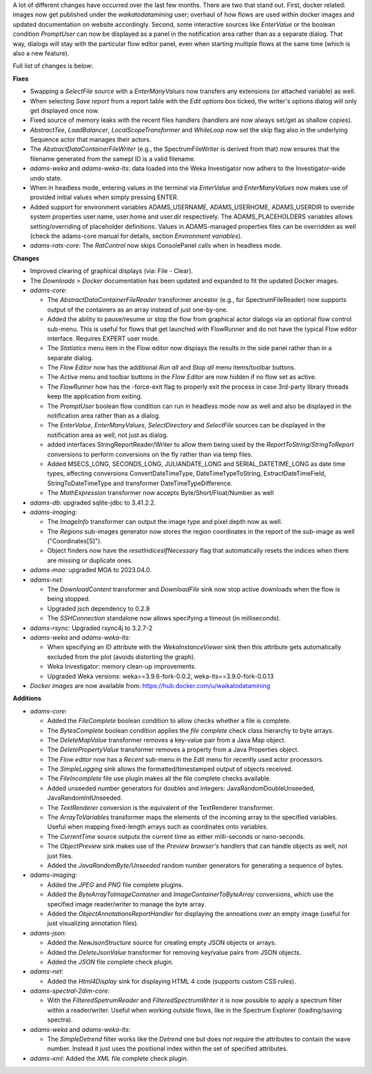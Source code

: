 .. title: Updates 2023/08/11
.. slug: updates-2023-08-11
.. date: 2023-08-11 15:30:00 UTC+12:00
.. tags: updates
.. status: 
.. category: 
.. link: 
.. description: 
.. type: text
.. author: FracPete

A lot of different changes have occurred over the last few months. There are two
that stand out. First, docker related: images now get published under the 
*waikatodatamining* user; overhaul of how flows are used within docker images 
and updated documentation on website accordingly. Second, some interactive sources
like *EnterValue* or the boolean condition *PromptUser* can now be displayed as a
panel in the notification area rather than as a separate dialog. That way, dialogs
will stay with the particular flow editor panel, even when starting multiple flows
at the same time (which is also a new feature).

Full list of changes is below:

**Fixes**

* Swapping a *SelectFile* source with a *EnterManyValues* now transfers any extensions 
  (or attached variable) as well.
* When selecting *Save report* from a report table with the *Edit options* box ticked, 
  the writer's options dialog will only get displayed once now.
* Fixed source of memory leaks with the recent files handlers (handlers are now always 
  set/get as shallow copies).
* *AbstractTee*, *LoadBalancer*, *LocalScopeTransformer* and *WhileLoop* now set the skip
  flag also in the underlying Sequence actor that manages their actors.
* The *AbstractDataContainerFileWriter* (e.g., the SpectrumFileWriter is derived from that)
  now ensures that the filename generated from the samepl ID is a valid filename.
* *adams-weka* and *adams-weka-lts*: data loaded into the Weka Investigator now adhers
  to the Investigator-wide undo state.
* When in headless mode, entering values in the terminal via *EnterValue* and *EnterManyValues*
  now makes use of provided initial values when simply pressing ENTER.
* Added support for environment variables ADAMS_USERNAME, ADAMS_USERHOME, ADAMS_USERDIR 
  to override system properties user.name, user.home and user.dir respectively. The
  ADAMS_PLACEHOLDERS variables allows setting/overriding of placeholder definitions.
  Values in ADAMS-managed properties files can be overridden as well (check the adams-core
  manual for details, section *Environment variables*).
* *adams-rats-core:* The *RatControl* now skips ConsolePanel calls when in headless mode.


**Changes**

* Improved clearing of graphical displays (via: File - Clear).
* The *Downloads > Docker* documentation has been updated and expanded to fit the updated
  Docker images.

* *adams-core:* 

  * The *AbstractDataContainerFileReader* transformer ancestor (e.g., for SpectrumFileReader)
    now supports output of the containers as an array instead of just one-by-one.
  * Added the ability to pause/resume or stop the flow from graphical actor dialogs via an 
    optional flow control sub-menu. This is useful for flows that get launched with FlowRunner
    and do not have the typical Flow editor interface. Requires EXPERT user mode.
  * The *Statistics* menu item in the Flow editor now displays the results in the side panel
    rather than in a separate dialog.
  * The *Flow Editor* now has the additional *Run all* and *Stop all* menu items/toolbar buttons.
  * The *Active* menu and toolbar buttons in the *Flow Editor* are now hidden if no flow set as active.
  * The *FlowRunner* how has the -force-exit flag to properly exit the process in case 3rd-party 
    library threads keep the application from exiting.
  * The *PromptUser* boolean flow condition can run in headless mode now as well and also be displayed
    in the notification area rather than as a dialog.
  * The *EnterValue*, *EnterManyValues*, *SelectDirectory* and *SelectFile* sources can be displayed 
    in the notification area as well, not just as dialog.
  * added interfaces StringReportReader/Writer to allow them being used by the *ReportToString/StringToReport* 
    conversions to perform conversions on the fly rather than via temp files.
  * Added MSECS_LONG, SECONDS_LONG, JULIANDATE_LONG and SERIAL_DATETIME_LONG as date time types, 
    affecting conversions ConvertDateTimeType, DateTimeTypeToString, ExtractDateTimeField, 
    StringToDateTimeType and transformer DateTimeTypeDifference.
  * The *MathExpression* transformer now accepts Byte/Short/Float/Number as well

* *adams-db*: upgraded sqlite-jdbc to 3.41.2.2.
* *adams-imaging:* 

  * The *ImageInfo* transformer can output the image type and pixel depth now as well.
  * The *Regions* sub-images generator now stores the region coordinates in the report 
    of the sub-image as well ("Coordinates[S]").
  * Object finders now have the *resetIndicesIfNecessary* flag that automatically 
    resets the indices when there are missing or duplicate ones.

* *adams-moa:* upgraded MOA to 2023.04.0.
* *adams-net:* 

  * The *DownloadContent* transformer and *DownloadFile* sink now stop active downloads 
    when the flow is being stopped.
  * Upgraded jsch dependency to 0.2.9
  * The *SSHConnection* standalone now allows specifying a timeout (in milliseconds).

* *adams-rsync:* Upgraded rsync4j to 3.2.7-2
* *adams-weka* and *adams-weka-lts*: 

  * When specifying an ID attribute with the *WekaInstanceViewer* sink then this
    attribute gets automatically excluded from the plot (avoids distorting the graph).
  * Weka Investigator: memory clean-up improvements.
  * Upgraded Weka versions: weka==3.9.6-fork-0.0.2, weka-lts==3.9.0-fork-0.0.13

* *Docker images* are now available from: https://hub.docker.com/u/waikatodatamining


**Additions**

* *adams-core:*

  * Added the *FileComplete* boolean condition to allow checks whether a file is complete.
  * The *BytesComplete* boolean condition applies the *file complete* check class hierarchy
    to byte arrays.
  * The *DeleteMapValue* transformer removes a key-value pair from a Java Map object.
  * The *DeletePropertyValue* transformer removes a property from a Java Properties object.
  * The *Flow editor* now has a *Recent* sub-menu in the *Edit* menu for recently used
    actor processors.
  * The *SimpleLogging* sink allows the formatted/timestamped output of objects received.
  * The *FileIncomplete* file use plugin makes all the file complete checks available.
  * Added unseeded number generators for doubles and integers: JavaRandomDoubleUnseeded, JavaRandomIntUnseeded.
  * The *TextRenderer* conversion is the equivalent of the TextRenderer transformer.
  * The *ArrayToVariables* transformer maps the elements of the incoming array to the
    specified variables. Useful when mapping fixed-length arrays such as coordinates
    onto variables.
  * The *CurrentTime* source outputs the current time as either milli-seconds or nano-seconds.
  * The *ObjectPreview* sink makes use of the *Preview browser's* handlers that can handle 
    objects as well, not just files.
  * Added the *JavaRandomByte/Unseeded* random number generators for generating a sequence of bytes.

* *adams-imaging:*

  * Added the *JPEG* and *PNG* file complete plugins.
  * Added the *ByteArrayToImageContainer* and *ImageContainerToByteArray* conversions, which
    use the specified image reader/writer to manage the byte array.
  * Added the *ObjectAnnotationsReportHandler* for displaying the annoations over an empty
    image (useful for just visualizing annotation files).

* *adams-json:* 

  * Added the *NewJsonStructure* source for creating empty JSON objects or arrays.
  * Added the *DeleteJsonValue* transformer for removing key/value pairs from JSON objects.
  * Added the *JSON* file complete check plugin.

* *adams-net:*

  * Added the *Html4Display* sink for displaying HTML 4 code (supports custom CSS rules).

* *adams-spectral-2dim-core:*

  * With the *FilteredSpetrumReader* and *FilteredSpectrumWriter* it is now possible to
    apply a spectrum filter within a reader/writer. Useful when working outside flows,
    like in the Spectrum Explorer (loading/saving spectra).

* *adams-weka* and *adams-weka-lts*:

  * The *SimpleDetrend* filter works like the *Detrend* one but does not require the attributes
    to contain the wave number. Instead it just uses the positional index within the set of
    specified attributes.

* *adams-xml:* Added the *XML* file complete check plugin.

